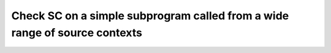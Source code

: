 Check SC on a simple subprogram called from a wide range of source contexts
============================================================================


.. qmlink:: TCIndexImporter

   *


